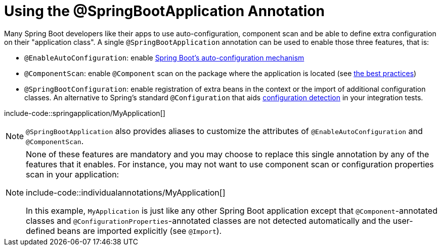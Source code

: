 [[using.using-the-springbootapplication-annotation]]
= Using the @SpringBootApplication Annotation

Many Spring Boot developers like their apps to use auto-configuration, component scan and be able to define extra configuration on their "application class".
A single `@SpringBootApplication` annotation can be used to enable those three features, that is:

* `@EnableAutoConfiguration`: enable xref:using/auto-configuration.adoc[Spring Boot's auto-configuration mechanism]
* `@ComponentScan`: enable `@Component` scan on the package where the application is located (see xref:using/structuring-your-code.adoc[the best practices])
* `@SpringBootConfiguration`: enable registration of extra beans in the context or the import of additional configuration classes.
An alternative to Spring's standard `@Configuration` that aids xref:features/testing.adoc#features.testing.spring-boot-applications.detecting-configuration[configuration detection] in your integration tests.

include-code::springapplication/MyApplication[]

NOTE: `@SpringBootApplication` also provides aliases to customize the attributes of `@EnableAutoConfiguration` and `@ComponentScan`.

[NOTE]
====
None of these features are mandatory and you may choose to replace this single annotation by any of the features that it enables.
For instance, you may not want to use component scan or configuration properties scan in your application:

include-code::individualannotations/MyApplication[]

In this example, `MyApplication` is just like any other Spring Boot application except that `@Component`-annotated classes and `@ConfigurationProperties`-annotated classes are not detected automatically and the user-defined beans are imported explicitly (see `@Import`).
====
